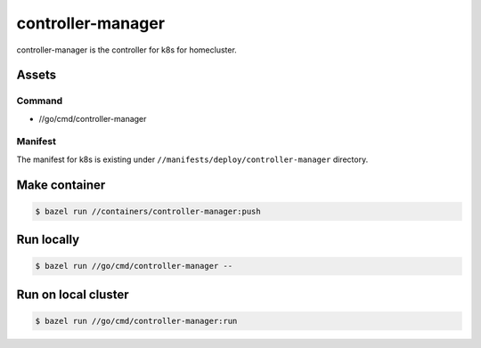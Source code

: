 ===================
controller-manager
===================

controller-manager is the controller for k8s for homecluster.

Assets
=========

Command
----------

- //go/cmd/controller-manager

Manifest
---------

The manifest for k8s is existing under ``//manifests/deploy/controller-manager`` directory.

Make container
==================

.. code::

    $ bazel run //containers/controller-manager:push

Run locally
=============

.. code::

    $ bazel run //go/cmd/controller-manager --

Run on local cluster
=======================

.. code::

    $ bazel run //go/cmd/controller-manager:run
